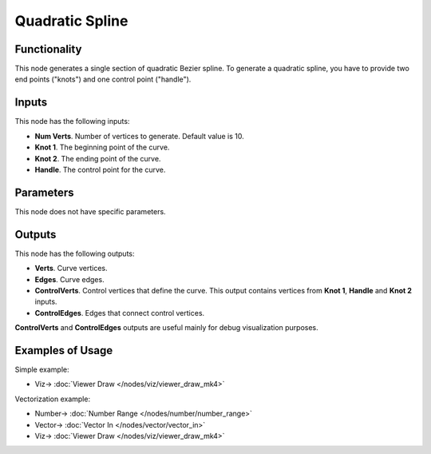 Quadratic Spline
================

.. image:: https://user-images.githubusercontent.com/14288520/188749135-04deebda-04b6-4a20-bad6-96eb96d4ecec.png
  :target: https://user-images.githubusercontent.com/14288520/188749135-04deebda-04b6-4a20-bad6-96eb96d4ecec.png

Functionality
-------------

This node generates a single section of quadratic Bezier spline. To generate a quadratic spline, you have to provide two end points ("knots") and one control point ("handle").

Inputs
------

This node has the following inputs:

- **Num Verts**. Number of vertices to generate. Default value is 10.
- **Knot 1**. The beginning point of the curve.
- **Knot 2**. The ending point of the curve.
- **Handle**. The control point for the curve.

Parameters
----------

This node does not have specific parameters.

Outputs
-------

This node has the following outputs:

- **Verts**. Curve vertices.
- **Edges**. Curve edges.
- **ControlVerts**. Control vertices that define the curve. This output contains vertices from **Knot 1**, **Handle** and **Knot 2** inputs.
- **ControlEdges**. Edges that connect control vertices.

**ControlVerts** and **ControlEdges** outputs are useful mainly for debug visualization purposes.

Examples of Usage
-----------------

Simple example:

.. image:: https://user-images.githubusercontent.com/14288520/188751459-e155c353-7ebe-42e5-9c81-206061ab24ec.png
    :target: https://user-images.githubusercontent.com/14288520/188751459-e155c353-7ebe-42e5-9c81-206061ab24ec.png

* Viz-> :doc:`Viewer Draw </nodes/viz/viewer_draw_mk4>`

Vectorization example:

.. image:: https://user-images.githubusercontent.com/14288520/188752243-5e09bde9-3af0-488e-868d-8603e246b7b7.png
    :target: https://user-images.githubusercontent.com/14288520/188752243-5e09bde9-3af0-488e-868d-8603e246b7b7.png

* Number-> :doc:`Number Range </nodes/number/number_range>`
* Vector-> :doc:`Vector In </nodes/vector/vector_in>`
* Viz-> :doc:`Viewer Draw </nodes/viz/viewer_draw_mk4>`